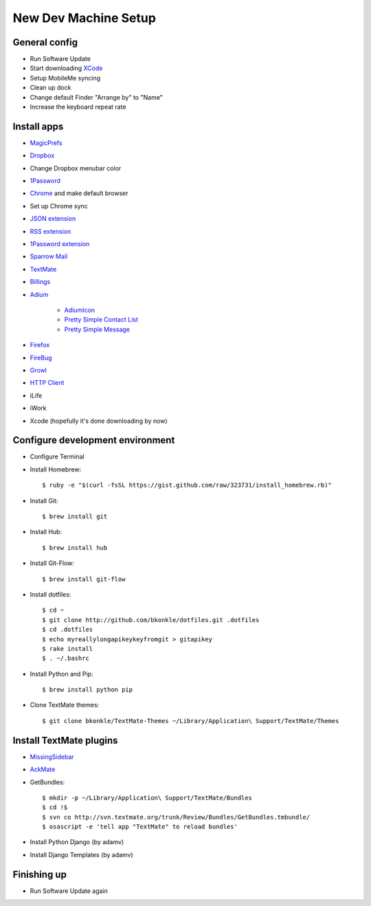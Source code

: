 .. _newdevmachine:

New Dev Machine Setup
=====================

.. highlight:: sh

General config
**************

* Run Software Update

* Start downloading `XCode <http://developer.apple.com/iphone>`_

* Setup MobileMe syncing

* Clean up dock

* Change default Finder "Arrange by" to "Name"

* Increase the keyboard repeat rate

Install apps
************

* `MagicPrefs <http://magicprefs.com/>`_

* `Dropbox <https://www.dropbox.com/downloading?os=mac>`_

* Change Dropbox menubar color

* `1Password <http://agilewebsolutions.com/downloads/1Password3>`_

* `Chrome <http://www.google.com/chrome/intl/en/eula_dev.html?dl=mac>`_ and make default browser

* Set up Chrome sync

* `JSON extension <https://chrome.google.com/extensions/detail/ddngkjbldiejbheifcmnfmmfiniimbbg>`_

* `RSS extension <https://chrome.google.com/extensions/detail/nlbjncdgjeocebhnmkbbbdekmmmcbfjd>`_

* `1Password extension <http://forum.agile.ws/index.php?/topic/56-setup-instructions/>`_

* `Sparrow Mail <http://www.sparrowmailapp.com/>`_

* `TextMate <http://macromates.com>`_

* `Billings <http://www.marketcircle.com/billings/downloads/>`_

* `Adium <http://adium.im/>`_

    * `AdiumIcon <adiumxtra://www.adiumxtras.com/download/7365>`_
    
    * `Pretty Simple Contact List <adiumxtra://www.adiumxtras.com/download/6515>`_
    
    * `Pretty Simple Message <adiumxtra://www.adiumxtras.com/download/6938>`_

* `Firefox <http://www.mozilla.com/en-US/firefox/firefox.html>`_

* `FireBug <http://getfirebug.com/>`_

* `Growl <http://growl.info>`_

* `HTTP Client <http://ditchnet.org/httpclient/>`_

* iLife

* iWork

* Xcode (hopefully it's done downloading by now)

Configure development environment
*********************************

* Configure Terminal

* Install Homebrew::

	$ ruby -e "$(curl -fsSL https://gist.github.com/raw/323731/install_homebrew.rb)"

* Install Git::

	$ brew install git

* Install Hub::

	$ brew install hub

* Install Git-Flow::

    $ brew install git-flow

* Install dotfiles::

	$ cd ~
	$ git clone http://github.com/bkonkle/dotfiles.git .dotfiles
	$ cd .dotfiles
	$ echo myreallylongapikeykeyfromgit > gitapikey
	$ rake install
	$ . ~/.bashrc

* Install Python and Pip::

	$ brew install python pip

* Clone TextMate themes::

	$ git clone bkonkle/TextMate-Themes ~/Library/Application\ Support/TextMate/Themes

Install TextMate plugins
************************

* `MissingSidebar <http://github.com/jezdez/textmate-missingdrawer/>`_

* `AckMate <http://github.com/protocool/AckMate>`_

* GetBundles::

	$ mkdir -p ~/Library/Application\ Support/TextMate/Bundles
	$ cd !$
	$ svn co http://svn.textmate.org/trunk/Review/Bundles/GetBundles.tmbundle/
	$ osascript -e 'tell app "TextMate" to reload bundles'

* Install Python Django (by adamv)

* Install Django Templates (by adamv)

Finishing up
************

* Run Software Update again
